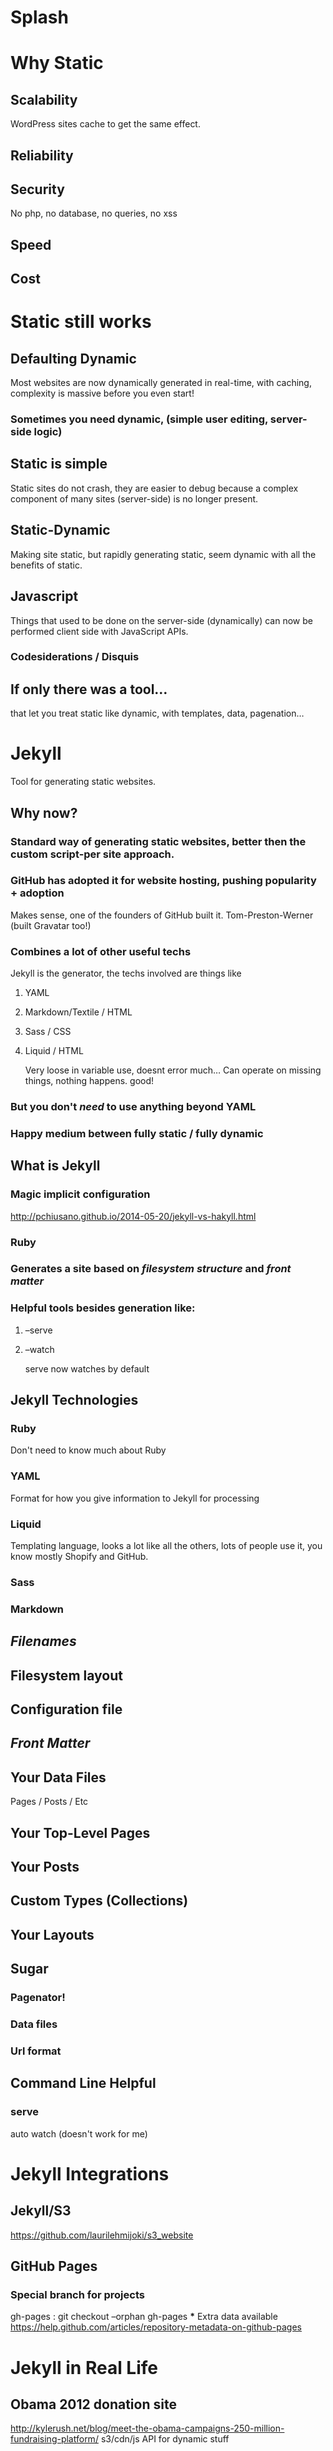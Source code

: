 * Splash
* Why Static
** Scalability
WordPress sites cache to get the same effect.
** Reliability
** Security
No php, no database, no queries, no xss
** Speed
** Cost 
* Static still works
** Defaulting Dynamic
Most websites are now dynamically generated in real-time, with caching, complexity is massive before you even start!
*** Sometimes you need dynamic, (simple user editing, server-side logic)
** Static is simple
Static sites do not crash, they are easier to debug because a complex component of many sites (server-side) is no longer present.
** Static-Dynamic
Making site static, but rapidly generating static, seem dynamic with all the benefits of static.
** Javascript
Things that used to be done on the server-side (dynamically) can now be performed client side with JavaScript APIs. 
*** Codesiderations / Disquis

** If only there was a tool...
that let you treat static like dynamic, with templates, data, pagenation...
* Jekyll
Tool for generating static websites. 
** Why now?
***  Standard way of generating static websites, better then the custom script-per site approach.
*** GitHub has adopted it for website hosting, pushing popularity + adoption
Makes sense, one of the founders of GitHub built it. Tom-Preston-Werner (built Gravatar too!)
*** Combines a lot of other useful techs
Jekyll is the generator, the techs involved are things like
**** YAML
**** Markdown/Textile / HTML
**** Sass / CSS
**** Liquid / HTML
Very loose in variable use, doesnt error much... Can operate on missing things, nothing happens. good!
*** But you don't /need/ to use anything beyond YAML
*** Happy medium between fully static / fully dynamic
** What is Jekyll
*** Magic implicit configuration
http://pchiusano.github.io/2014-05-20/jekyll-vs-hakyll.html
*** Ruby
*** Generates a site based on /filesystem structure/ and /front matter/
*** Helpful tools besides generation like:
**** --serve
**** --watch
serve now watches by default
** Jekyll Technologies
*** Ruby
Don't need to know much about Ruby
*** YAML
Format for how you give information to Jekyll for processing
*** Liquid
Templating language, looks a lot like all the others, lots of people use it, you know mostly Shopify and GitHub.
*** Sass
*** Markdown
** /Filenames/
** Filesystem layout
** Configuration file
** /Front Matter/
** Your Data Files
Pages / Posts / Etc
** Your Top-Level Pages
** Your Posts
** Custom Types (Collections)
** Your Layouts
** Sugar
*** Pagenator!
*** Data files
*** Url format

** Command Line Helpful
*** serve
auto watch (doesn't work for me) 
* Jekyll Integrations
** Jekyll/S3
https://github.com/laurilehmijoki/s3_website
** GitHub Pages

*** Special branch for projects
gh-pages : git checkout --orphan gh-pages
***
  Extra data available
  https://help.github.com/articles/repository-metadata-on-github-pages
* Jekyll in Real Life
** Obama 2012 donation site
http://kylerush.net/blog/meet-the-obama-campaigns-250-million-fundraising-platform/
s3/cdn/js API for dynamic stuff
 

** Healthcare.gov
Remember that scene? Partially served statically now
https://www.healthcare.gov/
